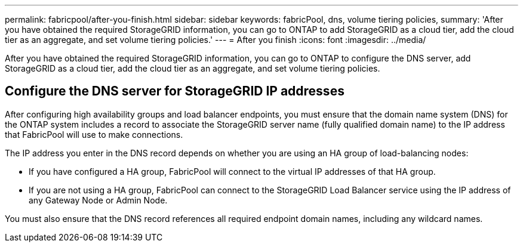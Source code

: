 ---
permalink: fabricpool/after-you-finish.html
sidebar: sidebar
keywords: fabricPool, dns, volume tiering policies, 
summary: 'After you have obtained the required StorageGRID information, you can go to ONTAP to add StorageGRID as a cloud tier, add the cloud tier as an aggregate, and set volume tiering policies.'
---
= After you finish
:icons: font
:imagesdir: ../media/

[.lead]
After you have obtained the required StorageGRID information, you can go to ONTAP to configure the DNS server, add StorageGRID as a cloud tier, add the cloud tier as an aggregate, and set volume tiering policies.

== Configure the DNS server for StorageGRID IP addresses
After configuring high availability groups and load balancer endpoints, you must ensure that the domain name system (DNS) for the ONTAP system includes a record to associate the StorageGRID server name (fully qualified domain name) to the IP address that FabricPool will use to make connections.

The IP address you enter in the DNS record depends on whether you are using an HA group of load-balancing nodes:

* If you have configured a HA group, FabricPool will connect to the virtual IP addresses of that HA group.
* If you are not using a HA group, FabricPool can connect to the StorageGRID Load Balancer service using the IP address of any Gateway Node or Admin Node.

You must also ensure that the DNS record references all required endpoint domain names, including any wildcard names.
